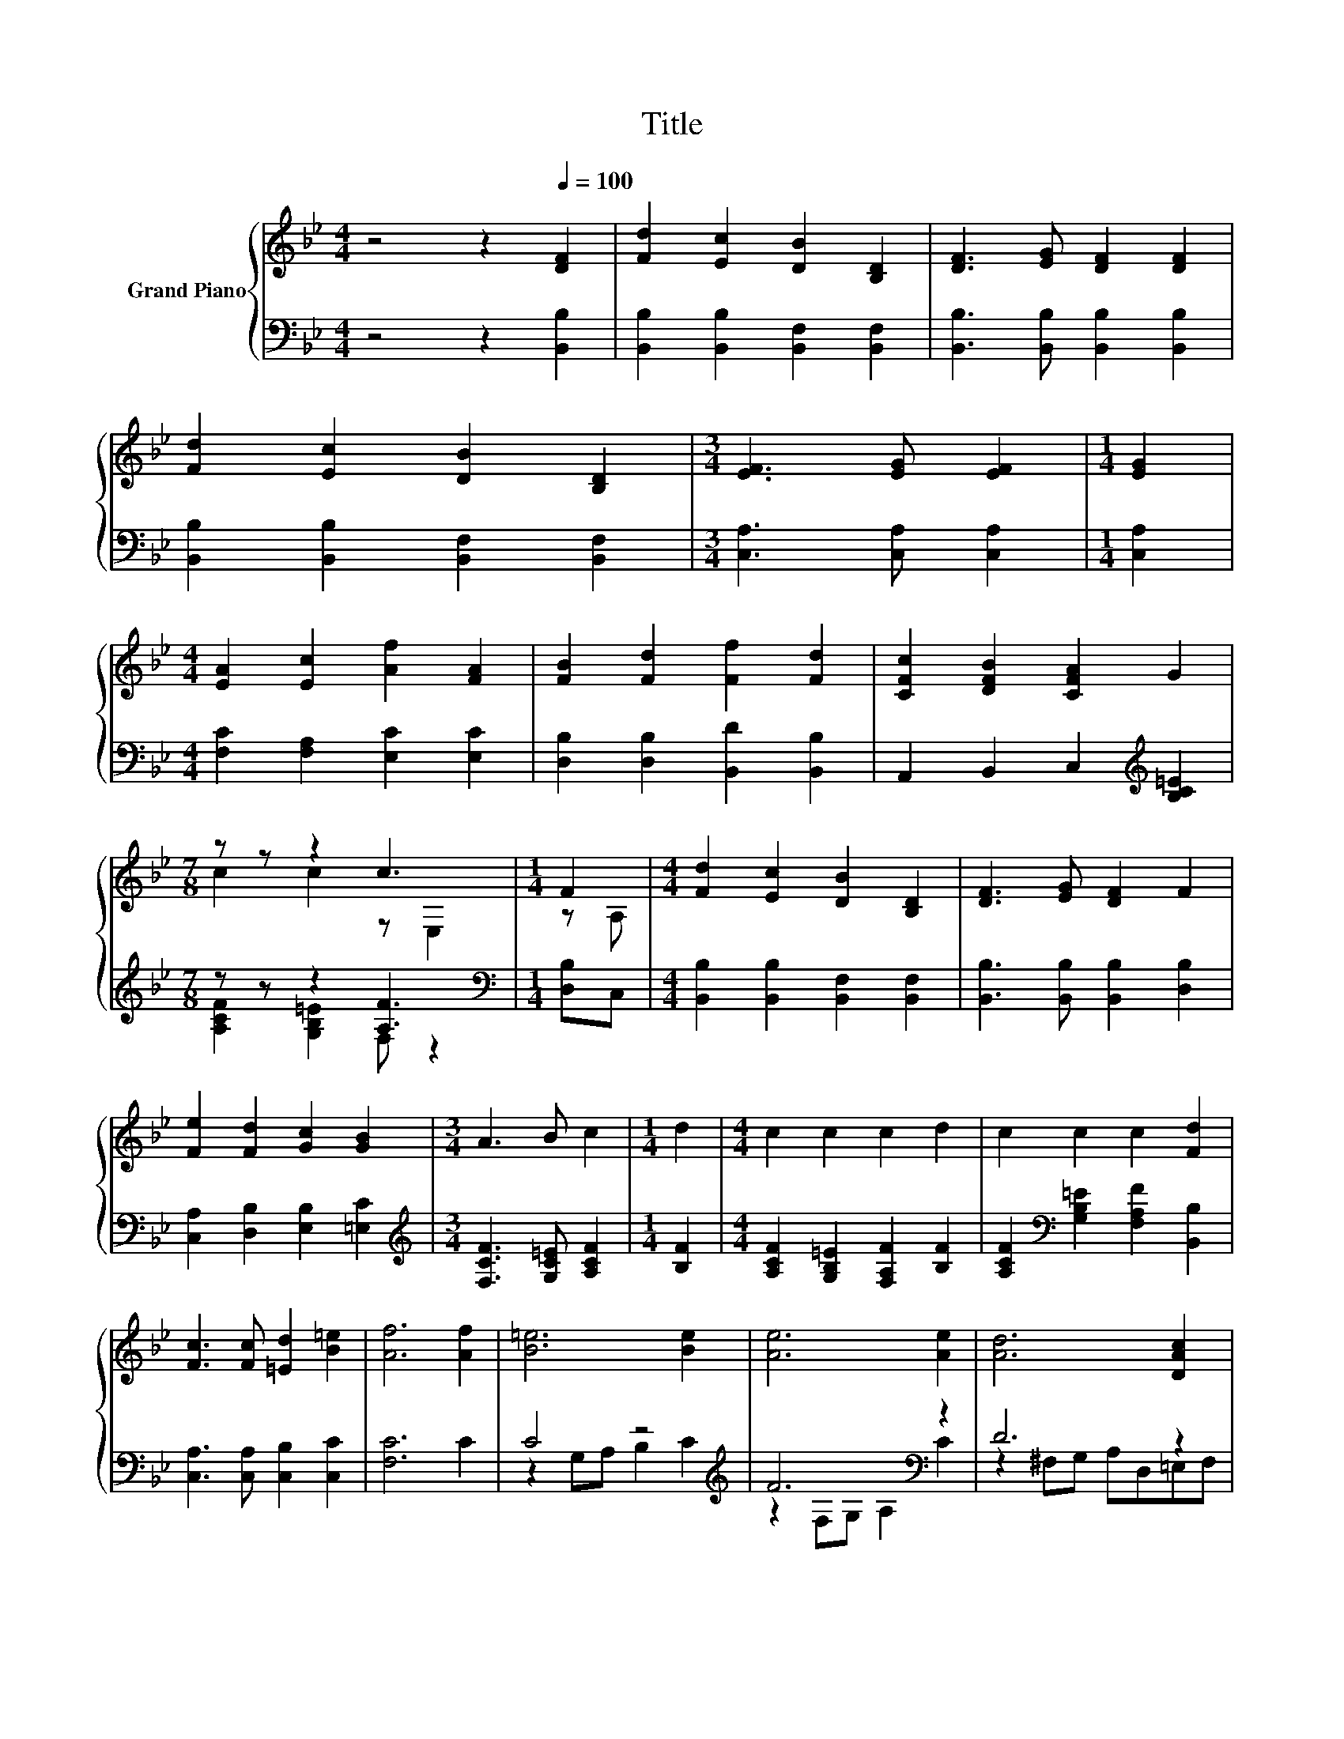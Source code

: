 X:1
T:Title
%%score { ( 1 3 ) | ( 2 4 ) }
L:1/8
M:4/4
K:Bb
V:1 treble nm="Grand Piano"
V:3 treble 
V:2 bass 
V:4 bass 
V:1
 z4 z2[Q:1/4=100] [DF]2 | [Fd]2 [Ec]2 [DB]2 [B,D]2 | [DF]3 [EG] [DF]2 [DF]2 | %3
 [Fd]2 [Ec]2 [DB]2 [B,D]2 |[M:3/4] [EF]3 [EG] [EF]2 |[M:1/4] [EG]2 | %6
[M:4/4] [EA]2 [Ec]2 [Af]2 [FA]2 | [FB]2 [Fd]2 [Ff]2 [Fd]2 | [CFc]2 [DFB]2 [CFA]2 G2 | %9
[M:7/8] z z z2 c3 |[M:1/4] F2 |[M:4/4] [Fd]2 [Ec]2 [DB]2 [B,D]2 | [DF]3 [EG] [DF]2 F2 | %13
 [Fe]2 [Fd]2 [Gc]2 [GB]2 |[M:3/4] A3 B c2 |[M:1/4] d2 |[M:4/4] c2 c2 c2 d2 | c2 c2 c2 [Fd]2 | %18
 [Fc]3 [Fc] [=Ed]2 [B=e]2 | [Af]6 [Af]2 | [B=e]6 [Be]2 | [Ae]6 [Ae]2 | [Ad]6 [DAc]2 | %23
[M:3/4] [DGB]6 |[M:1/4] d2 |[M:4/4] c6[K:bass][K:treble] z2 | c6[K:bass][K:treble] z2 | %27
 c3 c d2 =e2 |[M:5/4] f2- [Af]2 [Ae]6 |[M:4/4] B2 z2 z4 | B4 z4 | d>e f>g f2 z z/ _A/ | d2 z2 z4 | %33
 e4 z4 | A2 z2 z4 | A>B c>d [Ae]2 [Ag]2 | [Bf]2 [B=e]2 [Bf]2 [A_e]2 | B2 z2 z4 | B4 z4 | %39
 d>e f>g f2 z z/ _A/ | d2 z2 z4 | [Bg]2 [Bg]2 G>^F G>A | [Bf]2 [Bf]2 B,>C D>E | %43
 F2 [B=e]2 [Bf]2 [Be]2 |[M:9/8] [Bf]3 [EFA]3 [DFB]3 |] %45
V:2
 z4 z2 [B,,B,]2 | [B,,B,]2 [B,,B,]2 [B,,F,]2 [B,,F,]2 | [B,,B,]3 [B,,B,] [B,,B,]2 [B,,B,]2 | %3
 [B,,B,]2 [B,,B,]2 [B,,F,]2 [B,,F,]2 |[M:3/4] [C,A,]3 [C,A,] [C,A,]2 |[M:1/4] [C,A,]2 | %6
[M:4/4] [F,C]2 [F,A,]2 [E,C]2 [E,C]2 | [D,B,]2 [D,B,]2 [B,,D]2 [B,,B,]2 | %8
 A,,2 B,,2 C,2[K:treble] [B,C=E]2 |[M:7/8] z z z2 [A,F]3 |[M:1/4][K:bass] [D,B,]C, | %11
[M:4/4] [B,,B,]2 [B,,B,]2 [B,,F,]2 [B,,F,]2 | [B,,B,]3 [B,,B,] [B,,B,]2 [D,B,]2 | %13
 [C,A,]2 [D,B,]2 [E,B,]2 [=E,C]2 |[M:3/4][K:treble] [F,CF]3 [G,C=E] [A,CF]2 |[M:1/4] [B,F]2 | %16
[M:4/4] [A,CF]2 [G,B,=E]2 [F,A,F]2 [B,F]2 | [A,CF]2[K:bass] [G,B,=E]2 [F,A,F]2 [B,,B,]2 | %18
 [C,A,]3 [C,A,] [C,B,]2 [C,C]2 | [F,C]6 C2 | C4 z4[K:treble] | F6[K:bass] z2 | D6 z2 | %23
[M:3/4] G,A, B,A, G,2 |[M:1/4][K:treble] [DB]2 |[M:4/4] [EB]6 [EB]2 | [FA]6 [B,FB]2 | %27
 [CFA]4 B2- [C,CB]2 |[M:5/4][K:bass] [F,C]2 [F,C]2 [F,C]6 | %29
[M:4/4] z z/ A/ z z/[K:treble] c/[K:bass] B,,2 F>E | z z/ _D/ z z/ E/ B,,2 [B,,B,]>[B,,B,] | %31
 F->[B,CF] B->[B,EB] [B,DF]2 [B,G]2 | [E,B,]2 z z/[K:treble] A/ z z/ B/ A>G | %33
 C2- [F,C]2 [F,C]2[K:treble] F>G | z z/ _A/ z z/[K:treble] B/ F,2 z2 | [F,E]2 F2 z4 | %36
 [B,D]2 [B,_D]2 [B,=D]2 [F,CF]2 | z z/ A/ z z/[K:treble] c/[K:bass] B,,2 F>E | %38
 z z/ _D/ z z/ E/ B,,2 [B,,B,]>[B,,B,] | F->[B,CF] B->[B,EB] [B,DF]2 [B,G]2 | %40
 [E,B,]2 z z/[K:treble] A/ z z/ B/ A>G | [E,_D]2 [E,D]2 z4 | [F,D]2 [F,D]2 z4 | %43
 z2 [G,_D]2 [F,=D]2 [G,_D]2 |[M:9/8] [F,D]3 F,3 B,,3 |] %45
V:3
 x8 | x8 | x8 | x8 |[M:3/4] x6 |[M:1/4] x2 |[M:4/4] x8 | x8 | x8 |[M:7/8] c2 c2 z E,2 | %10
[M:1/4] z A, |[M:4/4] x8 | x8 | x8 |[M:3/4] x6 |[M:1/4] x2 |[M:4/4] x8 | x8 | x8 | x8 | x8 | x8 | %22
 x8 |[M:3/4] x6 |[M:1/4] x2 |[M:4/4] z2[K:bass] C,D, =E,2[K:treble] d2 | %26
 z2[K:bass] F,G, A,2[K:treble] d2 | x8 |[M:5/4] A2 z2 z2 z4 |[M:4/4] [Fd]2- [FBd]2 [FBd]2 A>G | %30
 [DF]>=E [DF]>G [DFB]2 [DB]>[Ec] | z4 z2 d2 | G>^F [Gc]2 [EGc]2 z2 | A>_A =A>B [Ae]2 z2 | %34
 [Ec]2- [EAc]2 [EAc]2 G>^F | x8 | x8 | [Fd]2- [FBd]2 [FBd]2 A>G | [DF]>=E [DF]>G [DFB]2 [DB]>[Ec] | %39
 z4 z2 d2 | G>^F [Gc]2 [EGc]2 z2 | x8 | x8 | x8 |[M:9/8] x9 |] %45
V:4
 x8 | x8 | x8 | x8 |[M:3/4] x6 |[M:1/4] x2 |[M:4/4] x8 | x8 | x6[K:treble] x2 | %9
[M:7/8] [A,CF]2 [G,B,=E]2 F, z2 |[M:1/4][K:bass] x2 |[M:4/4] x8 | x8 | x8 |[M:3/4][K:treble] x6 | %15
[M:1/4] x2 |[M:4/4] x8 | x2[K:bass] x6 | x8 | x8 | z2 G,A, B,2[K:treble] C2 | %21
 z2[K:bass] F,G, A,2 C2 | z2 ^F,G, A,D,=E,F, |[M:3/4] x6 |[M:1/4][K:treble] x2 |[M:4/4] x8 | x8 | %27
 z4 [C=E]2 z2 |[M:5/4][K:bass] x10 |[M:4/4] B,,2 B,,2[K:treble][K:bass] z4 | B,,2 B,,2 z4 | %31
 B,2 [B,D]2 z4 | z2 [E,B,]2[K:treble] E,2 z2 | F,2 z2 z4[K:treble] | F,2 F,2[K:treble] z4 | %35
 F->[F,DF] [F,A,]>[F,B,] [F,C]2 [F,E]2 | x8 | B,,2 B,,2[K:treble][K:bass] z4 | B,,2 B,,2 z4 | %39
 B,2 [B,D]2 z4 | z2 [E,B,]2[K:treble] E,2 z2 | x8 | x8 | x8 |[M:9/8] x9 |] %45

